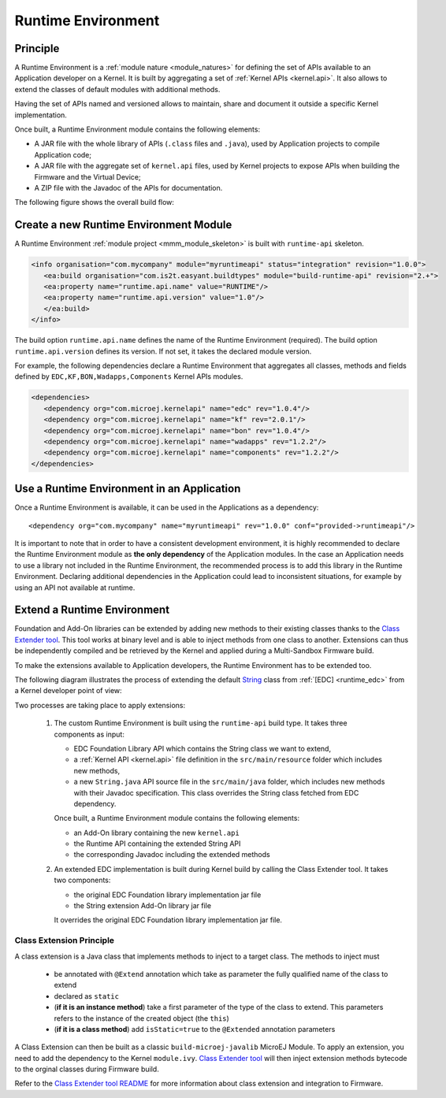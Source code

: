 .. _runtime_environment:

===================
Runtime Environment
===================

Principle
~~~~~~~~~

A Runtime Environment is a :ref:`module nature <module_natures>` for defining the set of APIs available to an Application developer on a Kernel.
It is built by aggregating a set of :ref:`Kernel APIs <kernel.api>`. It also allows to extend the classes of default modules with additional methods.

Having the set of APIs named and versioned allows to maintain, share and document it outside a specific Kernel implementation.

Once built, a Runtime Environment module contains the following elements:

- A JAR file with the whole library of APIs (``.class`` files and ``.java``), used by Application projects to compile Application code;
- A JAR file with the aggregate set of ``kernel.api`` files, used by Kernel projects to expose APIs when building the Firmware and the Virtual Device;
- A ZIP file with the Javadoc of the APIs for documentation.

The following figure shows the overall build flow:

.. image:: png/runtime_environment_build_flow.png
   :align: center
   :scale: 75%


Create a new Runtime Environment Module
~~~~~~~~~~~~~~~~~~~~~~~~~~~~~~~~~~~~~~~

A Runtime Environment :ref:`module project <mmm_module_skeleton>` is built with ``runtime-api`` skeleton.

.. code:: xml

   <info organisation="com.mycompany" module="myruntimeapi" status="integration" revision="1.0.0">
      <ea:build organisation="com.is2t.easyant.buildtypes" module="build-runtime-api" revision="2.+">
      <ea:property name="runtime.api.name" value="RUNTIME"/>
      <ea:property name="runtime.api.version" value="1.0"/>
      </ea:build>
   </info>

The build option ``runtime.api.name`` defines the name of the Runtime Environment (required). 
The build option ``runtime.api.version`` defines its version. If not set, it takes the declared module version.

For example, the following dependencies declare a Runtime Environment that aggregates all classes, methods and fields
defined by ``EDC,KF,BON,Wadapps,Components`` Kernel APIs modules.

.. code:: xml

   <dependencies>
      <dependency org="com.microej.kernelapi" name="edc" rev="1.0.4"/>
      <dependency org="com.microej.kernelapi" name="kf" rev="2.0.1"/>
      <dependency org="com.microej.kernelapi" name="bon" rev="1.0.4"/>
      <dependency org="com.microej.kernelapi" name="wadapps" rev="1.2.2"/>
      <dependency org="com.microej.kernelapi" name="components" rev="1.2.2"/>
   </dependencies>


Use a Runtime Environment in an Application
~~~~~~~~~~~~~~~~~~~~~~~~~~~~~~~~~~~~~~~~~~~

Once a Runtime Environment is available, it can be used in the Applications as a dependency::

   <dependency org="com.mycompany" name="myruntimeapi" rev="1.0.0" conf="provided->runtimeapi"/>

It is important to note that in order to have a consistent development environment, 
it is highly recommended to declare the Runtime Environment module as **the only dependency** of the Application modules.
In the case an Application needs to use a library not included in the Runtime Environment, 
the recommended process is to add this library in the Runtime Environment.
Declaring additional dependencies in the Application could lead to inconsistent situations, for example by using an API not available at runtime.


Extend a Runtime Environment
~~~~~~~~~~~~~~~~~~~~~~~~~~~~

Foundation and Add-On libraries can be extended by adding new methods to their existing classes thanks to the `Class Extender
tool <https://repository.microej.com/modules/com/microej/tool/class-extender/>`_. This tool works at binary level
and is able to inject methods from one class to another. Extensions can thus be independently compiled and be retrieved
by the Kernel and applied during a Multi-Sandbox Firmware build.

To make the extensions available to Application developers, the Runtime Environment has to be extended too. 

The following diagram illustrates the process of extending the default `String <https://repository.microej.com/javadoc/microej_5.x/apis/java/lang/String.html>`_ class from :ref:`[EDC] <runtime_edc>` from a Kernel developer point of view:

.. image:: png/graph_build_string_methods.png
   :align: center
   :scale: 100%

Two processes are taking place to apply extensions:

   1. The custom Runtime Environment is built using the ``runtime-api`` build type. It takes three components as input:

      - EDC Foundation Library API which contains the String class we want to extend,
      - a :ref:`Kernel API <kernel.api>` file definition in the ``src/main/resource`` folder which includes new methods,
      - a new ``String.java`` API source file in the ``src/main/java`` folder, which includes new methods with their Javadoc specification. 
        This class overrides the String class fetched from EDC dependency.

      Once built, a Runtime Environment module contains the following elements:

      - an Add-On library containing the new ``kernel.api``
      - the Runtime API containing the extended String API
      - the corresponding Javadoc including the extended methods

   2. An extended EDC implementation is built during Kernel build by calling the Class Extender tool. It takes two components:

      - the original EDC Foundation library implementation jar file
      - the String extension Add-On library jar file

      It overrides the original EDC Foundation library implementation jar file.

Class Extension Principle
-------------------------

A class extension is a Java class that implements methods to inject to a target class. The methods to inject must

   - be annotated with ``@Extend`` annotation which take as parameter the fully qualified name of the class to extend
   - declared as ``static``
   - (**if it is an instance method**) take a first parameter of the type of the class to extend.
     This parameters refers to the instance of the created object (the ``this``)
   - (**if it is a class method**) add ``isStatic=true`` to the ``@Extended`` annotation parameters

A Class Extension can then be built as a classic ``build-microej-javalib``  MicroEJ Module. To apply an extension,
you need to add the dependency to the Kernel ``module.ivy``. `Class Extender tool <https://repository.microej.com/modules/com/microej/tool/class-extender/>`_
will then inject extension methods bytecode to the orginal classes during Firmware build.

Refer to the `Class Extender tool README <https://repository.microej.com/modules/com/microej/tool/class-extender/1.0.4/README-1.0.4.md>`_ for more information about class extension and integration to Firmware.

..
   | Copyright 2008-2022, MicroEJ Corp. Content in this space is free 
   for read and redistribute. Except if otherwise stated, modification 
   is subject to MicroEJ Corp prior approval.
   | MicroEJ is a trademark of MicroEJ Corp. All other trademarks and 
   copyrights are the property of their respective owners.